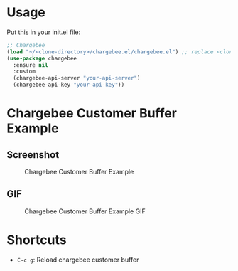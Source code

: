 * Usage

Put this in your init.el file:

#+BEGIN_SRC emacs-lisp
;; Chargebee
(load "~/<clone-directory>/chargebee.el/chargebee.el") ;; replace <clone-directory> by the directory where you cloned the project in
(use-package chargebee
  :ensure nil
  :custom
  (chargebee-api-server "your-api-server")
  (chargebee-api-key "your-api-key"))
#+END_SRC


* Chargebee Customer Buffer Example

** Screenshot

#+CAPTION: Chargebee Customer Buffer Example
#+NAME:   fig:CHARGEBEE-CUSTOMER-BUFFER-EXAMPLE
#+ATTR_HTML: :width 650
[[./resources/chargebee-customer-buffer-example.png]]


** GIF

#+CAPTION: Chargebee Customer Buffer Example GIF
#+NAME:   fig:CHARGEBEE-CUSTOMER-BUFFER-EXAMPLE-VIDEO
[[./resources/emacs-chargebee-noaudio.gif]]


* Shortcuts 

- =C-c g=: Reload chargebee customer buffer

